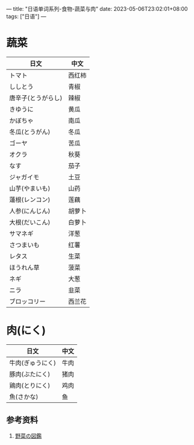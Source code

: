 ---
title: "日语单词系列-食物-蔬菜与肉"
date: 2023-05-06T23:02:01+08:00
tags: ["日语"]
---

* 蔬菜

| 日文               | 中文   |
|--------------------+--------|
| トマト             | 西红柿 |
| ししとう           | 青椒   |
| 唐辛子(とうがらし) | 辣椒   |
| きゆうに           | 黄瓜   |
| かぼちゃ           | 南瓜   |
| 冬瓜(とうがん)     | 冬瓜   |
| ゴーヤ             | 苦瓜   |
| オクラ             | 秋葵   |
| なす               | 茄子   |
| ジャガイモ         | 土豆   |
| 山芋(やまいも)     | 山药   |
| 蓮根(レンコン)     | 莲藕   |
| 人参(にんじん)     | 胡萝卜 |
| 大根(だいこん)     | 白萝卜 |
| サマネギ           | 洋葱   |
| さつまいも         | 红薯   |
| レタス             | 生菜   |
| ほうれん草         | 菠菜   |
| ネギ               | 大葱   |
| ニラ               | 韭菜   |
| ブロッコリー       | 西兰花 |


* 肉(にく)

| 日文             | 中文 |
|------------------+------|
| 牛肉(ぎゅうにく) | 牛肉 |
| 豚肉(ぶたにく)   | 猪肉 |
| 鶏肉(とりにく)   | 鸡肉 |
| 魚(さかな)       | 鱼   |


** 参考资料

1. [[https://yasaizukan.net/newotaberuyasai-konsairui/][野菜の図鑑]]
